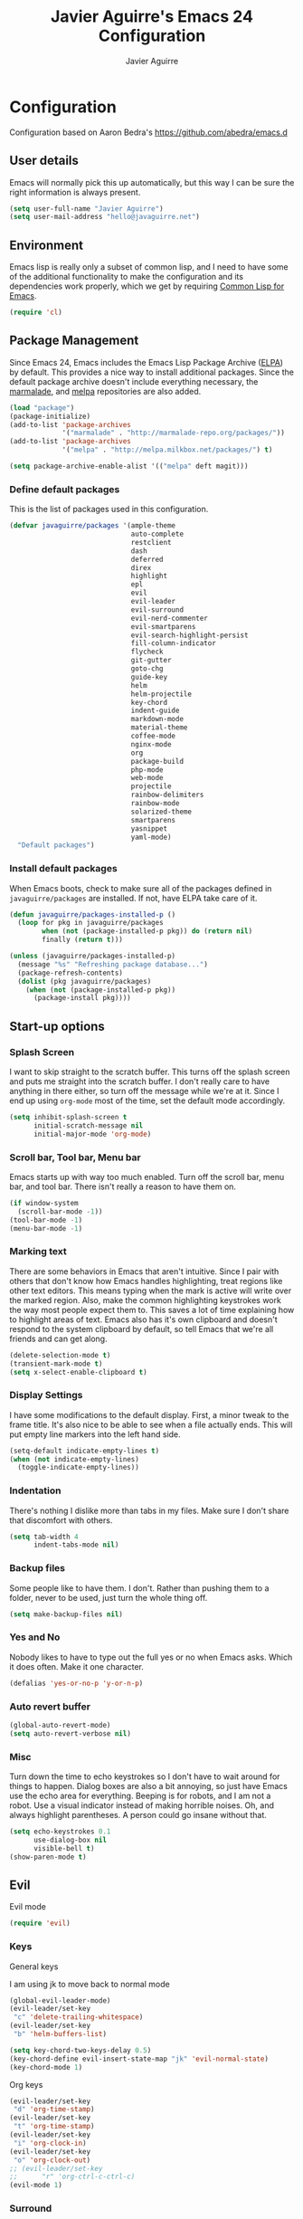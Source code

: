 #+TITLE: Javier Aguirre's Emacs 24 Configuration
#+AUTHOR: Javier Aguirre
#+EMAIL: hello@javaguirre.net
#+OPTIONS: toc:3 num:nil
#+HTML_HEAD: <link rel="stylesheet" type="text/css" href="http://thomasf.github.io/solarized-css/solarized-light.min.css" />

* Configuration
  Configuration based on Aaron Bedra's https://github.com/abedra/emacs.d
** User details
   :PROPERTIES:
   :CUSTOM_ID: user-info
   :END:

   Emacs will normally pick this up automatically, but this way I can
   be sure the right information is always present.
   #+begin_src emacs-lisp
     (setq user-full-name "Javier Aguirre")
     (setq user-mail-address "hello@javaguirre.net")
   #+end_src
** Environment
   :PROPERTIES:
   :CUSTOM_ID: environment
   :END:

   Emacs lisp is really only a subset of common lisp, and I need to
   have some of the additional functionality to make the configuration
   and its dependencies work properly, which we get by requiring
   [[http://www.emacswiki.org/emacs/CommonLispForEmacs][Common Lisp for Emacs]].
   #+begin_src emacs-lisp
     (require 'cl)
   #+end_src
** Package Management
   :PROPERTIES:
   :CUSTOM_ID: package-management
   :END:

   Since Emacs 24, Emacs includes the Emacs Lisp Package Archive
   ([[http://www.emacswiki.org/emacs/ELPA][ELPA]]) by default. This provides a nice way to install additional
   packages. Since the default package archive doesn't include
   everything necessary, the [[http://marmalade-repo.org/][marmalade]], and [[http://melpa.milkbox.net/#][melpa]] repositories are also
   added.
   #+begin_src emacs-lisp
     (load "package")
     (package-initialize)
     (add-to-list 'package-archives
                  '("marmalade" . "http://marmalade-repo.org/packages/"))
     (add-to-list 'package-archives
                  '("melpa" . "http://melpa.milkbox.net/packages/") t)

     (setq package-archive-enable-alist '(("melpa" deft magit)))
   #+end_src
*** Define default packages
    :PROPERTIES:
    :CUSTOM_ID: default-packages
    :END:

    This is the list of packages used in this configuration.
    #+begin_src emacs-lisp
      (defvar javaguirre/packages '(ample-theme
                                    auto-complete
                                    restclient
                                    dash
                                    deferred
                                    direx
                                    highlight
                                    epl
                                    evil
                                    evil-leader
                                    evil-surround
                                    evil-nerd-commenter
                                    evil-smartparens
                                    evil-search-highlight-persist
                                    fill-column-indicator
                                    flycheck
                                    git-gutter
                                    goto-chg
                                    guide-key
                                    helm
                                    helm-projectile
                                    key-chord
                                    indent-guide
                                    markdown-mode
                                    material-theme
                                    coffee-mode
                                    nginx-mode
                                    org
                                    package-build
                                    php-mode
                                    web-mode
                                    projectile
                                    rainbow-delimiters
                                    rainbow-mode
                                    solarized-theme
                                    smartparens
                                    yasnippet
                                    yaml-mode)
        "Default packages")
    #+end_src
*** Install default packages
    :PROPERTIES:
    :CUSTOM_ID: package-install
    :END:

    When Emacs boots, check to make sure all of the packages defined
    in =javaguirre/packages= are installed. If not, have ELPA take care of
    it.
    #+begin_src emacs-lisp
      (defun javaguirre/packages-installed-p ()
        (loop for pkg in javaguirre/packages
              when (not (package-installed-p pkg)) do (return nil)
              finally (return t)))

      (unless (javaguirre/packages-installed-p)
        (message "%s" "Refreshing package database...")
        (package-refresh-contents)
        (dolist (pkg javaguirre/packages)
          (when (not (package-installed-p pkg))
            (package-install pkg))))
    #+end_src
** Start-up options
   :PROPERTIES:
   :CUSTOM_ID: start-up-options
   :END:

*** Splash Screen
    :PROPERTIES:
    :CUSTOM_ID: splash-screen
    :END:

    I want to skip straight to the scratch buffer. This turns off the
    splash screen and puts me straight into the scratch buffer. I
    don't really care to have anything in there either, so turn off
    the message while we're at it. Since I end up using =org-mode=
    most of the time, set the default mode accordingly.
    #+begin_src emacs-lisp
      (setq inhibit-splash-screen t
            initial-scratch-message nil
            initial-major-mode 'org-mode)
    #+end_src
*** Scroll bar, Tool bar, Menu bar
    :PROPERTIES:
    :CUSTOM_ID: menu-bars
    :END:

    Emacs starts up with way too much enabled. Turn off the scroll bar,
    menu bar, and tool bar. There isn't really a reason to have them
    on.
    #+begin_src emacs-lisp
      (if window-system
        (scroll-bar-mode -1))
      (tool-bar-mode -1)
      (menu-bar-mode -1)
    #+end_src
*** Marking text
    :PROPERTIES:
    :CUSTOM_ID: regions
    :END:

    There are some behaviors in Emacs that aren't intuitive. Since I
    pair with others that don't know how Emacs handles highlighting,
    treat regions like other text editors. This means typing when the
    mark is active will write over the marked region. Also, make the
    common highlighting keystrokes work the way most people expect
    them to. This saves a lot of time explaining how to highlight
    areas of text. Emacs also has it's own clipboard and doesn't
    respond to the system clipboard by default, so tell Emacs that
    we're all friends and can get along.
    #+begin_src emacs-lisp
      (delete-selection-mode t)
      (transient-mark-mode t)
      (setq x-select-enable-clipboard t)
    #+end_src
*** Display Settings
    :PROPERTIES:
    :CUSTOM_ID: buffers
    :END:

    I have some modifications to the default display. First, a
    minor tweak to the frame title. It's also nice to be able to see
    when a file actually ends. This will put empty line markers into
    the left hand side.
    #+begin_src emacs-lisp
      (setq-default indicate-empty-lines t)
      (when (not indicate-empty-lines)
        (toggle-indicate-empty-lines))
    #+end_src
*** Indentation
    :PROPERTIES:
    :CUSTOM_ID: indentation
    :END:

    There's nothing I dislike more than tabs in my files. Make sure I
    don't share that discomfort with others.
    #+begin_src emacs-lisp
      (setq tab-width 4
            indent-tabs-mode nil)
    #+end_src
*** Backup files
    :PROPERTIES:
    :CUSTOM_ID: backup-files
    :END:

    Some people like to have them. I don't. Rather than pushing them
    to a folder, never to be used, just turn the whole thing off.
    #+begin_src emacs-lisp
      (setq make-backup-files nil)
    #+end_src
*** Yes and No
    :PROPERTIES:
    :CUSTOM_ID: yes-and-no
    :END:

    Nobody likes to have to type out the full yes or no when Emacs
    asks. Which it does often. Make it one character.
    #+begin_src emacs-lisp
      (defalias 'yes-or-no-p 'y-or-n-p)
    #+end_src
*** Auto revert buffer
    #+begin_src emacs-lisp
      (global-auto-revert-mode)
      (setq auto-revert-verbose nil)
    #+end_src
*** Misc
    :PROPERTIES:
    :CUSTOM_ID: misc
    :END:

    Turn down the time to echo keystrokes so I don't have to wait
    around for things to happen. Dialog boxes are also a bit annoying,
    so just have Emacs use the echo area for everything. Beeping is
    for robots, and I am not a robot. Use a visual indicator instead
    of making horrible noises. Oh, and always highlight parentheses. A
    person could go insane without that.
    #+begin_src emacs-lisp
      (setq echo-keystrokes 0.1
            use-dialog-box nil
            visible-bell t)
      (show-paren-mode t)
    #+end_src

** Evil
    Evil mode
    #+begin_src emacs-lisp
      (require 'evil)
    #+end_src

*** Keys

    General keys

    I am using jk to move back to normal mode

    #+begin_src emacs-lisp
      (global-evil-leader-mode)
      (evil-leader/set-key
	   "c" 'delete-trailing-whitespace)
      (evil-leader/set-key
	   "b" 'helm-buffers-list)

      (setq key-chord-two-keys-delay 0.5)
      (key-chord-define evil-insert-state-map "jk" 'evil-normal-state)
      (key-chord-mode 1)
    #+end_src

    Org keys

    #+begin_src emacs-lisp
      (evil-leader/set-key
	   "d" 'org-time-stamp)
      (evil-leader/set-key
	   "t" 'org-time-stamp)
      (evil-leader/set-key
	   "i" 'org-clock-in)
      (evil-leader/set-key
	   "o" 'org-clock-out)
      ;; (evil-leader/set-key
      ;;      "r" 'org-ctrl-c-ctrl-c)
      (evil-mode 1)
    #+end_src

*** Surround
    #+begin_src emacs-lisp
      (require 'evil-surround)
      (global-evil-surround-mode 1)
    #+end_src

*** Highlight

    Better highlight when searching, like hlsearch in vim

    #+begin_src emacs-lisp
      (require 'highlight)
      (require 'evil-search-highlight-persist)
      (global-evil-search-highlight-persist t)
      (setq evil-search-highlight-string-min-len 3)
    #+end_src

*** Smart parentheses

    #+begin_src emacs-lisp
      (require 'smartparens-config)
      (smartparens-global-mode t)
      (add-hook 'smartparens-enabled-hook #'evil-smartparens-mode)
    #+end_src

*** Commenter

    #+begin_src emacs-lisp
      (evilnc-default-hotkeys)
      (evil-leader/set-key
        "\\" 'evilnc-comment-operator
      )
    #+end_src

** Utilities
*** Recent files
    #+begin_src emacs-lisp
      (require 'recentf)
      (recentf-mode 1)
      (setq recentf-max-menu-items 50)

      (evil-leader/set-key
        "r" 'recentf-open-files
      )
    #+end_src
*** Guide key
    #+begin_src emacs-lisp
      (require 'guide-key)
      (setq guide-key/guide-key-sequence
       '("C-x r" "C-x 4" "C-x v"))
      (guide-key-mode 1)
    #+end_src
*** Yasnippet
    #+begin_src emacs-lisp
      (require 'yasnippet)
      (yas-global-mode)

      (add-to-list 'yas-snippet-dirs
		    "~/.emacs.d/snippets")
    #+end_src

*** Flycheck
    Flycheck
    #+begin_src emacs-lisp
      (add-hook 'after-init-hook #'global-flycheck-mode)
      '(flycheck-display-errors-delay 1)
    #+end_src
*** Rainbow delimiters
    #+begin_src emacs-lisp
      (add-hook 'prog-mode-hook #'rainbow-delimiters-mode)
    #+end_src
*** Ido
    =Ido= mode provides a nice way to navigate the filesystem. This is
    mostly just turning it on.
    #+begin_src emacs-lisp
      (ido-mode t)
      (setq ido-enable-flex-matching t
            ido-use-virtual-buffers t
            ido-everywhere t)
    #+end_src
*** Linum
    #+begin_src emacs-lisp
      (global-linum-mode 1)
      (setq linum-format "%3d ")
      (global-hl-line-mode 1)
    #+end_src
*** Column number mode
    Turn on column numbers.
    #+begin_src emacs-lisp
      (setq column-number-mode t)
    #+end_src
*** Temporary file management
    Deal with temporary files. I don't care about them and this makes
    them go away.
    #+begin_src emacs-lisp
      (setq backup-directory-alist `((".*" . ,temporary-file-directory)))
      (setq auto-save-file-name-transforms `((".*" ,temporary-file-directory t)))
    #+end_src
*** auto-complete
    Turn on auto complete.
    #+begin_src emacs-lisp
      (require 'auto-complete-config)
      (ac-config-default)
    #+end_src
*** Fill column indicator
    Adds a vertical line to control line width
    #+begin_src emacs-lisp
      (require 'fill-column-indicator)
      (setq fci-rule-column 80)
      (setq fci-rule-character-color "dimgray")
      (setq fci-rule-color "dimgray")
      (setq fci-rule-use-dashes t)
      (add-hook 'prog-mode-hook 'fci-mode)
    #+end_src
*** Indent guide
    #+begin_src emacs-lisp
      ;;(require 'indent-guide)
      ;;(indent-guide-global-mode)
      ;;(setq indent-guide-delay 0.5)
    #+end_src
*** Indentation and buffer cleanup
    This re-indents, untabifies, and cleans up whitespace. It is stolen
    directly from the emacs-starter-kit.
    #+begin_src emacs-lisp
      (defun untabify-buffer ()
        (interactive)
        (untabify (point-min) (point-max)))

      (defun indent-buffer ()
        (interactive)
        (indent-region (point-min) (point-max)))

      (defun cleanup-buffer ()
        "Perform a bunch of operations on the whitespace content of a buffer."
        (interactive)
        (indent-buffer)
        (untabify-buffer)
        (delete-trailing-whitespace))

      (defun cleanup-region (beg end)
        "Remove tmux artifacts from region."
        (interactive "r")
        (dolist (re '("\\\\│\·*\n" "\W*│\·*"))
          (replace-regexp re "" nil beg end)))

      (global-set-key (kbd "C-x M-t") 'cleanup-region)
      (global-set-key (kbd "C-c n") 'cleanup-buffer)

      (setq-default show-trailing-whitespace t)
    #+end_src
*** flyspell
    The built-in Emacs spell checker. Turn off the welcome flag because
    it is annoying and breaks on quite a few systems. Specify the
    location of the spell check program so it loads properly.
    #+begin_src emacs-lisp
      (setq flyspell-issue-welcome-flag nil)
      (if (eq system-type 'darwin)
          (setq-default ispell-program-name "/usr/local/bin/aspell")
        (setq-default ispell-program-name "/usr/bin/aspell"))
      (setq-default ispell-list-command "list")
    #+end_src
** Language Hooks
   :PROPERTIES:
   :CUSTOM_ID: languages
   :END:
*** shell-script-mode
    :PROPERTIES:
    :CUSTOM_ID: shell-script-mode
    :END:
    Use =shell-script-mode= for =.zsh= files.
    #+begin_src emacs-lisp
      (add-to-list 'auto-mode-alist '("\\.zsh$" . shell-script-mode))
    #+end_src
*** conf-mode
    :PROPERTIES:
    :CUSTOM_ID: conf-mode
    :END:
    #+begin_src emacs-lisp
      (add-to-list 'auto-mode-alist '("\\.gitconfig$" . conf-mode))
    #+end_src
*** Web Mode
    :PROPERTIES:
    :CUSTOM_ID: web-mode
    :END:

    #+begin_src emacs-lisp
      (add-to-list 'auto-mode-alist '("\\.html?\\'" . web-mode))
      (add-to-list 'auto-mode-alist '("\\.html\\.twig?\\'" . web-mode))
      (add-to-list 'auto-mode-alist '("\\.jsx?\\'" . js-mode))
      (setq web-mode-css-indent-offset 4)
      (setq web-mode-code-indent-offset 4)
      (setq web-mode-enable-current-column-highlight t)
    #+end_src
*** YAML
    Add additional file extensions that trigger =yaml-mode=.
    #+begin_src emacs-lisp
      (add-to-list 'auto-mode-alist '("\\.yml$" . yaml-mode))
      (add-to-list 'auto-mode-alist '("\\.yaml$" . yaml-mode))
      (setq yaml-indent-offset 2)
    #+end_src
*** PHP
    #+begin_src emacs-lisp
      (add-to-list 'auto-mode-alist '("\\.inc" . php-mode))
      (add-to-list 'auto-mode-alist '("\\.module" . php-mode))
    #+end_src
*** CoffeeScript Mode
    The default CoffeeScript mode makes terrible choices. This turns
    everything into 2 space indentations and makes it so the mode
    functions rather than causing you indentation errors every time you
    modify a file.
    #+begin_src emacs-lisp
      (defun coffee-custom ()
        "coffee-mode-hook"
        (make-local-variable 'tab-width)
        (set 'tab-width 2))

      (add-hook 'coffee-mode-hook 'coffee-custom)
    #+end_src
*** Markdown Mode
    Enable Markdown mode and setup additional file extensions. Use
    pandoc to generate HTML previews from within the mode, and use a
    custom css file to make it a little prettier.
    #+begin_src emacs-lisp
      (add-to-list 'auto-mode-alist '("\\.md$" . markdown-mode))
      (add-to-list 'auto-mode-alist '("\\.mdown$" . markdown-mode))
      (add-hook 'markdown-mode-hook
                (lambda ()
                  (visual-line-mode t)
                  (writegood-mode t)
                  (flyspell-mode t)))
      (setq markdown-command "pandoc --smart -f markdown -t html")
    #+end_src
*** Themes
    Load the Ample theme
    #+begin_src emacs-lisp
      (load-theme 'ample-flat t)
    #+end_src
*** Font
    Font selection
    #+begin_src emacs-lisp
      (add-to-list 'default-frame-alist '(font . "Fira Mono for Powerline-12"))
      (set-face-attribute 'default t :font "Fira Mono for Powerline-12")
    #+end_src
*** Projectile
    #+begin_src emacs-lisp
      (projectile-global-mode)

      (evil-leader/set-key
	   "a" 'helm-projectile-ack)
      (evil-leader/set-key
	   "f" 'helm-projectile-find-file-dwim)
    #+end_src
*** Indent - Rainbow delimiters
    #+begin_src emacs-lisp
      (add-hook 'prog-mode-hook 'rainbow-delimiters-mode)
    #+end_src
*** Helm
    #+begin_src emacs-lisp
      (helm-mode 1)
      (global-set-key (kbd "M-x") 'helm-M-x)
      (global-set-key (kbd "C-x C-f") 'helm-find-files)
      (global-set-key (kbd "C-x b") 'helm-buffers-list)
    #+end_src
*** Org mode
    #+begin_src emacs-lisp
      (setq org-time-clocksum-format (quote (:hours "%d" :require-hours t :minutes ":%02d" :require-minutes t)))
      (setq org-pretty-entities t)
    #+end_src
*** Trailing whitespaces
    #+begin_src emacs-lisp
      (setq-default show-trailing-whitespace t)
    #+end_src
*** Git Gutter
    #+begin_src emacs-lisp
      (global-git-gutter-mode +1)
      (setq git-gutter:modified-sign "~")
      (set-face-foreground 'git-gutter:modified "orange")
      (evil-leader/set-key
	   "g" 'git-gutter:next-hunk)
    #+end_src
#+end_src
